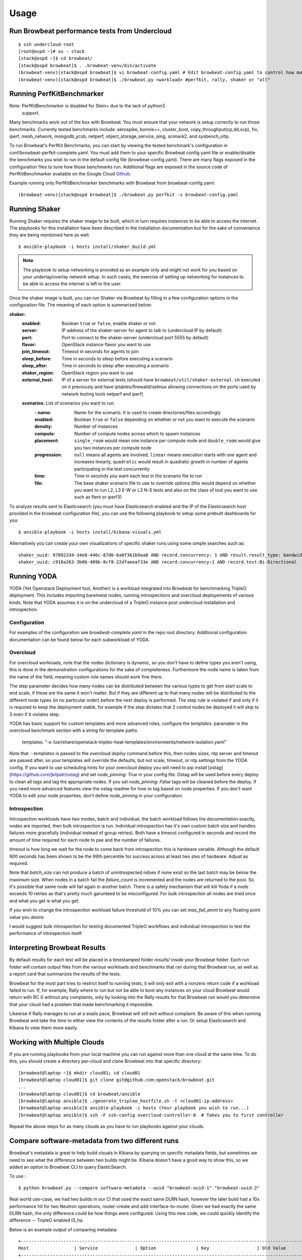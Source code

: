 ========
Usage
========

Run Browbeat performance tests from Undercloud
----------------------------------------------

::

    $ ssh undercloud-root
    [root@ospd ~]# su - stack
    [stack@ospd ~]$ cd browbeat/
    [stack@ospd browbeat]$ . .browbeat-venv/bin/activate
    (browbeat-venv)[stack@ospd browbeat]$ vi browbeat-config.yaml # Edit browbeat-config.yaml to control how many stress tests are run.
    (browbeat-venv)[stack@ospd browbeat]$ ./browbeat.py <workload> #perfkit, rally, shaker or "all"

Running PerfKitBenchmarker
---------------------------

Note: PerfKitBenchmarker is disabled for Stein+ due to the lack of python3
      support.

Many benchmarks work out of the box with Browbeat. You must ensure that your
network is setup correctly to run those benchmarks. Currently tested benchmarks
include: aerospike, bonnie++, cluster_boot, copy_throughput(cp,dd,scp), fio,
iperf, mesh_network, mongodb_ycsb, netperf, object_storage_service, ping,
scimark2, and sysbench_oltp.

To run Browbeat's PerfKit Benchmarks, you can start by viewing the
tested benchmark's configuration in conf/browbeat-perfkit-complete.yaml.
You must add them to your specific Browbeat config yaml file or
enable/disable the benchmarks you wish to run in the default config file
(browbeat-config.yaml). There are many flags exposed in the
configuration files to tune how those benchmarks run. Additional flags
are exposed in the source code of PerfKitBenchmarker available on the
Google Cloud Github_.

.. _Github: https://github.com/GoogleCloudPlatform/PerfKitBenchmarker

Example running only PerfKitBenchmarker benchmarks with Browbeat from
browbeat-config.yaml:

::

    (browbeat-venv)[stack@ospd browbeat]$ ./browbeat.py perfkit -s browbeat-config.yaml

Running Shaker
---------------

Running Shaker requires the shaker image to be built, which in turn requires
instances to be able to access the internet. The playbooks for this installation
have been described in the installation documentation but for the sake of
convenience they are being mentioned here as well.

::

    $ ansible-playbook -i hosts install/shaker_build.yml

.. note:: The playbook to setup networking is provided as an example only and
    might not work for you based on your underlay/overlay network setup. In such
    cases, the exercise of setting up networking for instances to be able to access
    the internet is left to the user.

Once the shaker image is built, you can run Shaker via Browbeat by filling in a
few configuration options in the configuration file. The meaning of each option is
summarized below:

**shaker:**
   :enabled: Boolean ``true`` or ``false``, enable shaker or not
   :server: IP address of the shaker-server for agent to talk to (undercloud IP
    by default)
   :port: Port to connect to the shaker-server (undercloud port 5555 by default)
   :flavor: OpenStack instance flavor you want to use
   :join_timeout: Timeout in seconds for agents to join
   :sleep_before: Time in seconds to sleep before executing a scenario
   :sleep_after: Time in seconds to sleep after executing a scenario
   :shaker_region: OpenStack region you want to use
   :external_host: IP of a server for  external tests (should have
    ``browbeat/util/shaker-external.sh`` executed on it previously and have
    iptables/firewalld/selinux allowing connections on the ports used by network
    testing tools netperf and iperf)

   **scenarios:** List of scenarios you want to run
       :\- name: Name for the scenario. It is used to create directories/files
             accordingly
       :enabled: Boolean ``true`` or ``false`` depending on whether or not you
        want to execute the scenario
       :density: Number of instances
       :compute: Number of compute nodes across which to spawn instances
       :placement: ``single_room`` would mean one instance per compute node and
        ``double_room`` would give you two instances per compute node
       :progression: ``null`` means all agents are involved, ``linear`` means
        execution starts with one agent and increases linearly, ``quadratic``
        would result in quadratic growth in number of agents participating
        in the test concurrently
       :time: Time in seconds you want each test in the scenario
        file to run
       :file: The base shaker scenario file to use to override
        options (this would depend on whether you want to run L2, L3 E-W or L3
        N-S tests and also on the class of tool you want to use such as flent or
        iperf3)

To analyze results sent to Elasticsearch (you must have Elasticsearch enabled
and the IP of the Elasticsearch host provided in the browbeat configuration
file), you can use the following playbook to setup some prebuilt dashboards for
you:

::

    $ ansible-playbook -i hosts install/kibana-visuals.yml

Alternatively you can create your own visualizations of specific shaker runs
using some simple searches such as:

::

   shaker_uuid: 97092334-34e8-446c-87d6-6a0f361b9aa8 AND record.concurrency: 1 AND result.result_type: bandwidth
   shaker_uuid: c918a263-3b0b-409b-8cf8-22dfaeeaf33e AND record.concurrency:1 AND record.test:Bi-Directional

Running YODA
------------

YODA (Yet Openstack Deployment tool, Another) is a workload integrated into
Browbeat for benchmarking TripleO deployment.  This includes importing baremetal
nodes, running introspections and overcloud deployements of various kinds. Note
that YODA assumes it is on the undercloud of a TripleO instance post undercloud
installation and introspection.

Configuration
~~~~~~~~~~~~~

For examples of the configuration see `browbeat-complete.yaml` in the repo root directory.
Additional configuration documentation can be found below for each subworkload of YODA.

Overcloud
~~~~~~~~~

For overcloud workloads, note that the nodes dictionary is dynamic, so you don't
have to define types you aren't using, this is done in the demonstration
configurations for the sake of completeness. Furthermore the node name is taken
from the name of the field, meaning custom role names should work fine there.

The step parameter decides how many nodes can be distributed between the various
types to get from start scale to end scale, if these are the same it won't
matter. But if they are different up to that many nodes will be distributed to
the different node types (in no particular order) before the next deploy is
performed. The step rule is violated if and only if it is required to keep the
deployment viable, for example if the step dictates that 2 control nodes be
deployed it will skip to 3 even if it violates step.

YODA has basic support for custom templates and more advanced roles, configure the
`templates:` paramater in the overcloud benchmark section with a string for
template paths.

        templates: "-e /usr/share/openstack-tripleo-heat-templates/environments/network-isolation.yaml"

Note that `--templates` is passed to the `overcloud deploy` command before this,
then nodes sizes, ntp server and timeout are passed after, so your templates
will override the defaults, but not scale, timeout, or ntp settings from the
YODA config.  If you want to use scheduling hints for your overcloud deploy you
will need to pip install [ostag](https://github.com/jkilpatr/ostag) and set
`node_pinning: True` in your config file. Ostag will be used before every deploy
to clean all tags and tag the appropriate nodes. If you set `node_pinning: False`
tags will be cleaned before the deploy. If you need more advanced features view
the ostag readme for how to tag based on node properties. If you don't want YODA
to edit your node properties, don't define `node_pinning` in your configuration.

Introspection
~~~~~~~~~~~~~

Introspection workloads have two modes, batch and individual, the batch workload
follows the documentation exactly, nodes are imported, then bulk introspection
is run. Individual introspection has it's own custom batch size and handles
failures more gracefully (individual instead of group retries). Both have a
timeout configured in seconds and record the amount of time required for each
node to pxe and the number of failures.

`timeout` is how long we wait for the node to come back from introspection this is
hardware variable. Although the default 900 seconds has been shown to be the 99th
percentile for success across at least two stes of hardware. Adjust as required.

Note that `batch_size` can not produce a batch of unintrospected ndoes if none exist
so the last batch may be below the maximum size. When nodes in a batch fail the `failure_count`
is incremented and the nodes are returned to the pool. So it's possible that same node will
fail again in another batch. There is a safety mechanism that will kill Yoda if a node exceeds
10 retries as that's pretty much garunteed to be misconfigured. For bulk introspection all nodes
are tried once and what you get is what you get.

If you wish to change the introspection workload failure threshold of 10% you can
set `max_fail_amnt` to any floating point value you desire.

I would suggest bulk introspection for testing documented TripleO workflows and
individual introspection to test the performance of introspection itself.

Interpreting Browbeat Results
-----------------------------

By default results for each test will be placed in a timestamped folder `results/` inside your Browbeat folder.
Each run folder will contain output files from the various workloads and benchmarks that ran during that Browbeat
run, as well as a report card that summarizes the results of the tests.

Browbeat for the most part tries to restrict itself to running tests, it will only exit with a nonzero return code
if a workload failed to run. If, for example, Rally where to run but not be able to boot any instances on your cloud
Browbeat would return with RC 0 without any complaints, only by looking into the Rally results for that Browbeat run
would you determine that your cloud had a problem that made benchmarking it impossible.

Likewise if Rally manages to run at a snails pace, Browbeat will still exit without complaint. Be aware of this when
running Browbeat and take the time to either view the contents of the results folder after a run. Or setup Elasticsearch
and Kibana to view them more easily.


Working with Multiple Clouds
----------------------------

If you are running playbooks from your local machine you can run against more
than one cloud at the same time.  To do this, you should create a directory
per-cloud and clone Browbeat into that specific directory:

::

    [browbeat@laptop ~]$ mkdir cloud01; cd cloud01
    [browbeat@laptop cloud01]$ git clone git@github.com:openstack/browbeat.git
    ...
    [browbeat@laptop cloud01]$ cd browbeat/ansible
    [browbeat@laptop ansible]$ ./generate_tripleo_hostfile.sh -t <cloud01-ip-address>
    [browbeat@laptop ansible]$ ansible-playbook -i hosts (Your playbook you wish to run...)
    [browbeat@laptop ansible]$ ssh -F ssh-config overcloud-controller-0  # Takes you to first controller

Repeat the above steps for as many clouds as you have to run playbooks against your clouds.

Compare software-metadata from two different runs
-------------------------------------------------

Browbeat's metadata is great to help build visuals in Kibana by querying on specific metadata fields, but sometimes
we need to see what the difference between two builds might be. Kibana doesn't have a good way to show this, so we
added an option to Browbeat CLI to query ElasticSearch.

To use :

::

    $ python browbeat.py --compare software-metadata --uuid "browbeat-uuid-1" "browbeat-uuid-2"

Real world use-case, we had two builds in our CI that used the exact same DLRN hash, however the later build had a
10x performance hit for two Neutron operations, router-create and add-interface-to-router. Given we had exactly the
same DLRN hash, the only difference could be how things were configured. Using this new code, we could quickly identify
the difference -- TripleO enabled l3_ha.

Below is an example output of comparing metadata:

::

    +-------------------------------------------------------------------------------------------------------------------------------------+
    Host                 | Service              | Option               | Key                  | Old Value            | New Value
    +-------------------------------------------------------------------------------------------------------------------------------------+
    overcloud-controller-2 | nova                 | conductor            | workers              | 0                    | 12
    overcloud-controller-2 | nova                 | DEFAULT              | metadata_workers     | 0                    | 12
    overcloud-controller-2 | nova                 | DEFAULT              | my_ip                | 172.16.0.23          | 172.16.0.16
    overcloud-controller-2 | nova                 | DEFAULT              | enabled_apis         | osapi_compute,metadata | metadata
    overcloud-controller-2 | nova                 | DEFAULT              | osapi_compute_workers | 0                    | 12
    overcloud-controller-2 | nova                 | neutron              | region_name          | RegionOne            | regionOne
    overcloud-controller-2 | neutron-plugin       | ovs                  | local_ip             | 172.17.0.11          | 172.17.0.16
    overcloud-controller-2 | neutron-plugin       | securitygroup        | firewall_driver      | openvswitch          | iptables_hybrid
    overcloud-controller-2 | heat                 | DEFAULT              | num_engine_workers   | 0                    | 16
    overcloud-controller-2 | keystone             | admin_workers        | processes            | 32                   |
    overcloud-controller-2 | keystone             | admin_workers        | threads              | 1                    |
    overcloud-controller-2 | keystone             | eventlet_server      | admin_workers        | 8                    | 12
    overcloud-controller-2 | keystone             | eventlet_server      | public_workers       | 8                    | 12
    overcloud-controller-2 | keystone             | oslo_messaging_notifications | driver               | messaging            | messagingv2
    overcloud-controller-2 | keystone             | main_workers         | processes            | 32                   |
    overcloud-controller-2 | keystone             | main_workers         | threads              | 1                    |
    overcloud-controller-2 | keystone             | token                | provider             | uuid                 | fernet
    overcloud-controller-2 | rabbitmq             | DEFAULT              | file                 | 65436                |
    overcloud-controller-2 | mysql                | DEFAULT              | max                  | 4096                 |
    overcloud-controller-2 | cinder               | DEFAULT              | exec_dirs            | /sbin,/usr/sbin,/bin,/usr/bin | /sbin,/usr/sbin,/bin,/usr/bin,/usr/local/bin,/usr/local/sbin,/usr/lpp/mmfs/bin
    overcloud-controller-2 | cinder               | DEFAULT              | osapi_volume_workers | 32                   | 12
    overcloud-controller-2 | glance               | DEFAULT              | bind_port            | 9191                 | 9292
    overcloud-controller-2 | glance               | DEFAULT              | workers              | 32                   | 12
    overcloud-controller-2 | glance               | DEFAULT              | log_file             | /var/log/glance/registry.log | /var/log/glance/cache.log
    overcloud-controller-2 | glance               | ref1                 | auth_version         | 2                    | 3
    overcloud-controller-2 | glance               | glance_store         | stores               | glance.store.http.Store,glance.store.swift.Store | http,swift
    overcloud-controller-2 | glance               | glance_store         | os_region_name       | RegionOne            | regionOne
    overcloud-controller-2 | gnocchi              | metricd              | workers              | 8                    | 12
    overcloud-controller-2 | gnocchi              | storage              | swift_auth_version   | 2                    | 3
    overcloud-controller-2 | neutron              | DEFAULT              | global_physnet_mtu   | 1496                 | 1500
    overcloud-controller-2 | neutron              | DEFAULT              | rpc_workers          | 32                   | 12
    overcloud-controller-2 | neutron              | DEFAULT              | api_workers          | 32                   | 12
    overcloud-controller-1 | nova                 | conductor            | workers              | 0                    | 12
    overcloud-controller-1 | nova                 | DEFAULT              | metadata_workers     | 0                    | 12
    overcloud-controller-1 | nova                 | DEFAULT              | my_ip                | 172.16.0.11          | 172.16.0.23
    overcloud-controller-1 | nova                 | DEFAULT              | enabled_apis         | osapi_compute,metadata | metadata
    overcloud-controller-1 | nova                 | DEFAULT              | osapi_compute_workers | 0                    | 12
    overcloud-controller-1 | nova                 | neutron              | region_name          | RegionOne            | regionOne
    overcloud-controller-1 | neutron-plugin       | ovs                  | local_ip             | 172.17.0.15          | 172.17.0.11
    overcloud-controller-1 | neutron-plugin       | securitygroup        | firewall_driver      | openvswitch          | iptables_hybrid
    overcloud-controller-1 | heat                 | DEFAULT              | num_engine_workers   | 0                    | 16
    overcloud-controller-1 | keystone             | admin_workers        | processes            | 32                   |
    overcloud-controller-1 | keystone             | admin_workers        | threads              | 1                    |
    overcloud-controller-1 | keystone             | eventlet_server      | admin_workers        | 8                    | 12
    overcloud-controller-1 | keystone             | eventlet_server      | public_workers       | 8                    | 12
    overcloud-controller-1 | keystone             | oslo_messaging_notifications | driver               | messaging            | messagingv2
    overcloud-controller-1 | keystone             | main_workers         | processes            | 32                   |
    overcloud-controller-1 | keystone             | main_workers         | threads              | 1                    |
    overcloud-controller-1 | keystone             | token                | provider             | uuid                 | fernet
    overcloud-controller-1 | rabbitmq             | DEFAULT              | file                 | 65436                |
    overcloud-controller-1 | mysql                | DEFAULT              | max                  | 4096                 |
    overcloud-controller-1 | cinder               | DEFAULT              | exec_dirs            | /sbin,/usr/sbin,/bin,/usr/bin | /sbin,/usr/sbin,/bin,/usr/bin,/usr/local/bin,/usr/local/sbin,/usr/lpp/mmfs/bin
    overcloud-controller-1 | cinder               | DEFAULT              | osapi_volume_workers | 32                   | 12
    overcloud-controller-1 | glance               | DEFAULT              | bind_port            | 9191                 | 9292
    overcloud-controller-1 | glance               | DEFAULT              | workers              | 32                   | 12
    overcloud-controller-1 | glance               | DEFAULT              | log_file             | /var/log/glance/registry.log | /var/log/glance/cache.log
    overcloud-controller-1 | glance               | ref1                 | auth_version         | 2                    | 3
    overcloud-controller-1 | glance               | glance_store         | stores               | glance.store.http.Store,glance.store.swift.Store | http,swift
    overcloud-controller-1 | glance               | glance_store         | os_region_name       | RegionOne            | regionOne
    overcloud-controller-1 | gnocchi              | metricd              | workers              | 8                    | 12
    overcloud-controller-1 | gnocchi              | storage              | swift_auth_version   | 2                    | 3
    overcloud-controller-1 | neutron              | DEFAULT              | global_physnet_mtu   | 1496                 | 1500
    overcloud-controller-1 | neutron              | DEFAULT              | rpc_workers          | 32                   | 12
    overcloud-controller-1 | neutron              | DEFAULT              | api_workers          | 32                   | 12
    overcloud-controller-0 | nova                 | conductor            | workers              | 0                    | 12
    overcloud-controller-0 | nova                 | DEFAULT              | metadata_workers     | 0                    | 12
    overcloud-controller-0 | nova                 | DEFAULT              | my_ip                | 172.16.0.15          | 172.16.0.10
    overcloud-controller-0 | nova                 | DEFAULT              | enabled_apis         | osapi_compute,metadata | metadata
    overcloud-controller-0 | nova                 | DEFAULT              | osapi_compute_workers | 0                    | 12
    overcloud-controller-0 | nova                 | neutron              | region_name          | RegionOne            | regionOne
    overcloud-controller-0 | neutron-plugin       | ovs                  | local_ip             | 172.17.0.10          | 172.17.0.18
    overcloud-controller-0 | neutron-plugin       | securitygroup        | firewall_driver      | openvswitch          | iptables_hybrid
    overcloud-controller-0 | heat                 | DEFAULT              | num_engine_workers   | 0                    | 16
    overcloud-controller-0 | keystone             | admin_workers        | processes            | 32                   |
    overcloud-controller-0 | keystone             | admin_workers        | threads              | 1                    |
    overcloud-controller-0 | keystone             | eventlet_server      | admin_workers        | 8                    | 12
    overcloud-controller-0 | keystone             | eventlet_server      | public_workers       | 8                    | 12
    overcloud-controller-0 | keystone             | oslo_messaging_notifications | driver               | messaging            | messagingv2
    overcloud-controller-0 | keystone             | main_workers         | processes            | 32                   |
    overcloud-controller-0 | keystone             | main_workers         | threads              | 1                    |
    overcloud-controller-0 | keystone             | token                | provider             | uuid                 | fernet
    overcloud-controller-0 | rabbitmq             | DEFAULT              | file                 | 65436                |
    overcloud-controller-0 | mysql                | DEFAULT              | max                  | 4096                 |
    overcloud-controller-0 | cinder               | DEFAULT              | exec_dirs            | /sbin,/usr/sbin,/bin,/usr/bin | /sbin,/usr/sbin,/bin,/usr/bin,/usr/local/bin,/usr/local/sbin,/usr/lpp/mmfs/bin
    overcloud-controller-0 | cinder               | DEFAULT              | osapi_volume_workers | 32                   | 12
    overcloud-controller-0 | glance               | DEFAULT              | bind_port            | 9191                 | 9292
    overcloud-controller-0 | glance               | DEFAULT              | workers              | 32                   | 12
    overcloud-controller-0 | glance               | DEFAULT              | log_file             | /var/log/glance/registry.log | /var/log/glance/cache.log
    overcloud-controller-0 | glance               | ref1                 | auth_version         | 2                    | 3
    overcloud-controller-0 | glance               | glance_store         | stores               | glance.store.http.Store,glance.store.swift.Store | http,swift
    overcloud-controller-0 | glance               | glance_store         | os_region_name       | RegionOne            | regionOne
    overcloud-controller-0 | gnocchi              | metricd              | workers              | 8                    | 12
    overcloud-controller-0 | gnocchi              | storage              | swift_auth_version   | 2                    | 3
    overcloud-controller-0 | neutron              | DEFAULT              | global_physnet_mtu   | 1496                 | 1500
    overcloud-controller-0 | neutron              | DEFAULT              | rpc_workers          | 32                   | 12
    overcloud-controller-0 | neutron              | DEFAULT              | api_workers          | 32                   | 12
    +-------------------------------------------------------------------------------------------------------------------------------------+

Compare performance of two different runs
------------------------------------------
Using the CLI the user can determine, run to run performance differences. This is a good tool for spot checking performance of an OpenStack
release.

You'll need to install extra dependencies for browbeat insights, which will
provide additional modules needed for providing insights.

To install :

::

    $ source browbeat/.browbeat-venv/bin/activate
    $ pip install .[insights]

To use :

::

    $ python browbeat.py -q -u browbeat_uuid1 browbeat_uuid2

Example output from running this CLI command

::

    python browbeat.py -q -u 6b50b6f7-acae-445a-ac53-78200b5ba58c 938dc451-d881-4f28-a6cb-ad502b177f3b
    2018-07-13 14:38:49,516 - browbeat.config -    INFO - Config bs.yaml validated
    2018-07-13 14:38:49,646 - browbeat.elastic -    INFO - Making query against browbeat-rally-*
    2018-07-13 14:38:54,292 - browbeat.elastic -    INFO - Searching through ES for uuid: 6b50b6f7-acae-445a-ac53-78200b5ba58c
    2018-07-13 14:38:54,293 - browbeat.elastic -    INFO - Scrolling through Browbeat 336 documents...
    2018-07-13 14:38:54,432 - browbeat.elastic -    INFO - Making query against browbeat-rally-*
    2018-07-13 14:38:54,983 - browbeat.elastic -    INFO - Searching through ES for uuid: 938dc451-d881-4f28-a6cb-ad502b177f3b
    2018-07-13 14:38:54,983 - browbeat.elastic -    INFO - Scrolling through Browbeat 22 documents...
    +---------------------------------------------------------------------------------------------------------------------------------------------------------+
    Scenario                          | Action                                   | concurrency     | times           | 0b5ba58c   | 2b177f3b   | % Difference
    +---------------------------------------------------------------------------------------------------------------------------------------------------------+
    create-list-router                | neutron.create_router                    |             500 |              32 |     19.940 |     15.656 |       -21.483
    create-list-router                | neutron.list_routers                     |             500 |              32 |      2.588 |      2.086 |       -19.410
    create-list-router                | neutron.create_network                   |             500 |              32 |      3.294 |      2.366 |       -28.177
    create-list-router                | neutron.create_subnet                    |             500 |              32 |      4.282 |      2.866 |       -33.075
    create-list-router                | neutron.add_interface_router             |             500 |              32 |     12.741 |     10.324 |       -18.973
    create-list-port                  | neutron.list_ports                       |             500 |              32 |     52.627 |     43.448 |       -17.442
    create-list-port                  | neutron.create_network                   |             500 |              32 |      4.025 |      2.771 |       -31.165
    create-list-port                  | neutron.create_port                      |             500 |              32 |     19.458 |      5.412 |       -72.189
    create-list-security-group        | neutron.create_security_group            |             500 |              32 |      3.244 |      2.708 |       -16.514
    create-list-security-group        | neutron.list_security_groups             |             500 |              32 |      6.837 |      5.720 |       -16.339
    create-list-subnet                | neutron.create_subnet                    |             500 |              32 |     11.366 |      4.809 |       -57.689
    create-list-subnet                | neutron.create_network                   |             500 |              32 |      6.432 |      4.286 |       -33.368
    create-list-subnet                | neutron.list_subnets                     |             500 |              32 |     10.627 |      7.522 |       -29.221
    create-list-network               | neutron.list_networks                    |             500 |              32 |     15.154 |     13.073 |       -13.736
    create-list-network               | neutron.create_network                   |             500 |              32 |     10.200 |      6.595 |       -35.347
    +---------------------------------------------------------------------------------------------------------------------------------------------------------+
    +-----------------------------------------------------------------------------------------------------------------+
    UUID                                     | Version              | Build                | Number of runs
    +-----------------------------------------------------------------------------------------------------------------+
    938dc451-d881-4f28-a6cb-ad502b177f3b     | queens               | 2018-03-20.2         |                    1
    6b50b6f7-acae-445a-ac53-78200b5ba58c     | ocata                | 2017-XX-XX.X         |                    3
    +-----------------------------------------------------------------------------------------------------------------+

We can see from the output above that we also provide the user with some metadata regarding the two runs, like the amount version and the number of runs each UUID
contained.
